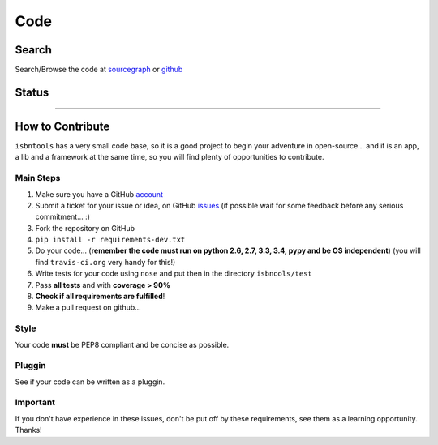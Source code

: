 ====
Code
====



Search
------

Search/Browse the code at sourcegraph_ or github_



Status
------

.. image:: https://pypip.in/d/isbntools/badge.png
    :target: https://pypi.python.org/pypi/isbntools/
    :alt: Downloads

.. image:: https://pypip.in/v/isbntools/badge.png
    :target: https://pypi.python.org/pypi/isbntools/
    :alt: Latest Version

.. image:: https://pypip.in/format/isbntools/badge.png
    :target: https://pypi.python.org/pypi/isbntools/
    :alt: Download format

.. image:: https://pypip.in/license/isbntools/badge.png
    :target: https://pypi.python.org/pypi/isbntools/
    :alt: License

.. image:: https://coveralls.io/repos/xlcnd/isbntools/badge.png?branch=master
    :target: https://coveralls.io/r/xlcnd/isbntools?branch=master
    :alt: Coverage

.. image:: https://sourcegraph.com/api/repos/github.com/xlcnd/isbntools/badges/status.png
    :target: https://sourcegraph.com/github.com/xlcnd/isbntools
    :alt: Graph

.. image:: https://travis-ci.org/xlcnd/isbntools.png?branch=master
    :target: https://travis-ci.org/xlcnd/isbntools
    :alt: Built Status


-------------------------------------------------------------------------------------------------------


How to Contribute
-----------------

``isbntools`` has a very small code base, so it is a good project to begin your
adventure in open-source... and it is an app, a lib and a framework at the same
time, so you will find plenty of opportunities to contribute.


Main Steps
^^^^^^^^^^

1. Make sure you have a GitHub account_
2. Submit a ticket for your issue or idea,
   on GitHub issues_
   (if possible wait for some feedback before any serious commitment... :)
3. Fork the repository on GitHub
4. ``pip install -r requirements-dev.txt``
5. Do your code... (**remember the code must run on python 2.6, 2.7, 3.3, 3.4, pypy
   and be OS independent**) (you will find ``travis-ci.org`` very handy for this!)
6. Write tests for your code using ``nose`` and put then in the directory ``isbnools/test``
7. Pass **all tests** and with **coverage > 90%**
8. **Check if all requirements are fulfilled**!
9. Make a pull request on github...



Style
^^^^^

Your code **must** be PEP8 compliant and be concise as possible.



Pluggin
^^^^^^^

See if your code can be written as a pluggin.



Important
^^^^^^^^^

If you don't have experience in these issues, don't be put off by these requirements,
see them as a learning opportunity. Thanks!



.. _sourcegraph: http://bit.ly/1k14kHi
.. _github: http://bit.ly/1oTm5ze
.. _account: https://github.com/signup/free
.. _issues: https://github.com/xlcnd/isbntools/issues
